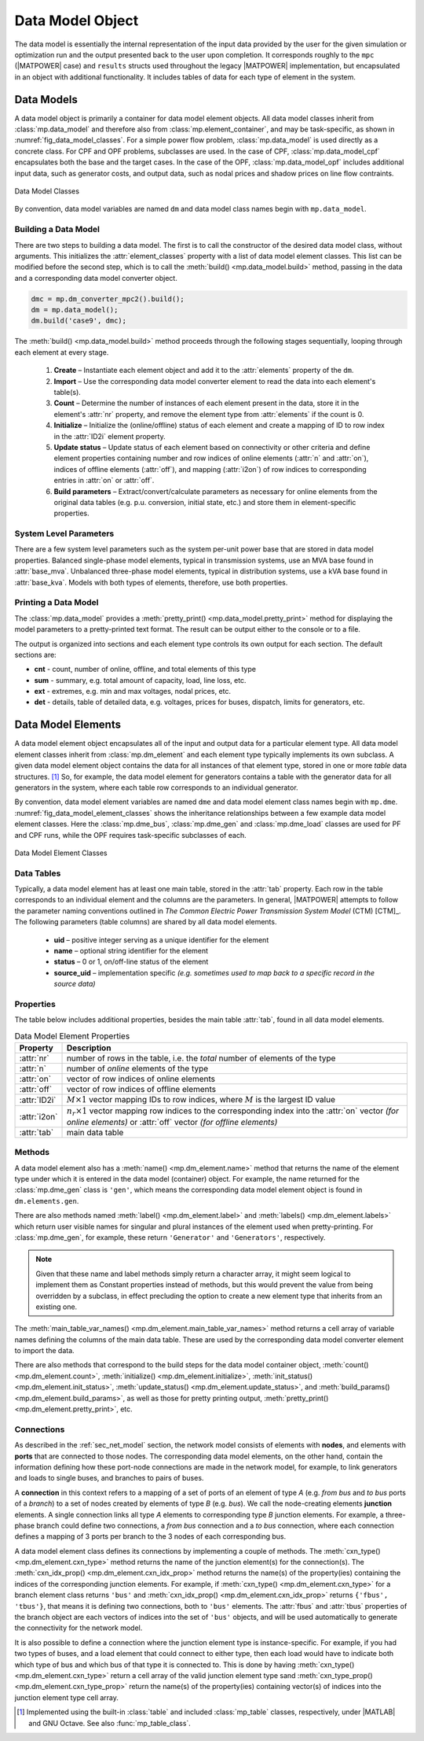 .. _sec_data_model:

Data Model Object
=================

The data model is essentially the internal representation of the input data provided by the user for the given simulation or optimization run and the output presented back to the user upon completion. It corresponds roughly to the ``mpc`` (|MATPOWER| case) and ``results`` structs used throughout the legacy |MATPOWER| implementation, but encapsulated in an object with additional functionality. It includes tables of data for each type of element in the system.


Data Models
-----------

A data model object is primarily a container for data model element objects. All data model classes inherit from :class:`mp.data_model` and therefore also from :class:`mp.element_container`, and may be task-specific, as shown in :numref:`fig_data_model_classes`. For a simple power flow problem, :class:`mp.data_model` is used directly as a concrete class. For CPF and OPF problems, subclasses are used. In the case of CPF, :class:`mp.data_model_cpf` encapsulates both the base and the target cases. In the case of the OPF, :class:`mp.data_model_opf` includes additional input data, such as generator costs, and output data, such as nodal prices and shadow prices on line flow contraints.

.. _fig_data_model_classes:
.. figure:: figures/data-model-classes.*
   :alt: Data Model Classes
   :align: center
   :width: 300px

   Data Model Classes

By convention, data model variables are named ``dm`` and data model class names begin with ``mp.data_model``.


.. _sec_building_data_model:

Building a Data Model
^^^^^^^^^^^^^^^^^^^^^

There are two steps to building a data model. The first is to call the constructor of the desired data model class, without arguments. This initializes the :attr:`element_classes` property with a list of data model element classes. This list can be modified before the second step, which is to call the :meth:`build() <mp.data_model.build>` method, passing in the data and a corresponding data model converter object.

.. _code_data_model_build:
.. code-block::

   dmc = mp.dm_converter_mpc2().build();
   dm = mp.data_model();
   dm.build('case9', dmc);

The :meth:`build() <mp.data_model.build>` method proceeds through the following stages sequentially, looping through each element at every stage.

   1. **Create** – Instantiate each element object and add it to the :attr:`elements` property of the ``dm``.
   2. **Import** – Use the corresponding data model converter element to read the data into each element's table(s).
   3. **Count** – Determine the number of instances of each element present in the data, store it in the element's :attr:`nr` property, and remove the element type from :attr:`elements` if the count is 0.
   4. **Initialize** – Initialize the (online/offline) status of each element and create a mapping of ID to row index in the :attr:`ID2i` element property.
   5. **Update status** – Update status of each element based on connectivity or other criteria and define element properties containing number and row indices of online elements (:attr:`n` and :attr:`on`), indices of offline elements (:attr:`off`), and mapping (:attr:`i2on`) of row indices to corresponding entries in :attr:`on` or :attr:`off`.
   6. **Build parameters** – Extract/convert/calculate parameters as necessary for online elements from the original data tables (e.g. p.u. conversion, initial state, etc.) and store them in element-specific properties.


System Level Parameters
^^^^^^^^^^^^^^^^^^^^^^^

There are a few system level parameters such as the system per-unit power base that are stored in data model properties. Balanced single-phase model elements, typical in transmission systems, use an MVA base found in :attr:`base_mva`. Unbalanced three-phase model elements, typical in distribution systems, use a kVA base found in :attr:`base_kva`. Models with both types of elements, therefore, use both properties.


Printing a Data Model
^^^^^^^^^^^^^^^^^^^^^

The :class:`mp.data_model` provides a :meth:`pretty_print() <mp.data_model.pretty_print>` method for displaying the model parameters to a pretty-printed text format. The result can be output either to the console or to a file.

The output is organized into sections and each element type controls its own output for each section. The default sections are:

- **cnt** - count, number of online, offline, and total elements of this type
- **sum** - summary, e.g. total amount of capacity, load, line loss, etc.
- **ext** - extremes, e.g. min and max voltages, nodal prices, etc.
- **det** - details, table of detailed data, e.g. voltages, prices for buses, dispatch, limits for generators, etc.


.. _sec_dm_element:

Data Model Elements
-------------------

A data model element object encapsulates all of the input and output data for a particular element type. All data model element classes inherit from :class:`mp.dm_element` and each element type typically implements its own subclass. A given data model element object contains the data for all instances of that element type, stored in one or more *table* data structures. [#]_ So, for example, the data model element for generators contains a table with the generator data for all generators in the system, where each table row corresponds to an individual generator.

By convention, data model element variables are named ``dme`` and data model element class names begin with ``mp.dme``. :numref:`fig_data_model_element_classes` shows the inheritance relationships between a few example data model element classes. Here the :class:`mp.dme_bus`, :class:`mp.dme_gen` and :class:`mp.dme_load` classes are used for PF and CPF runs, while the OPF requires task-specific subclasses of each.

.. _fig_data_model_element_classes:
.. figure:: figures/data-model-element-classes.*
   :alt: Data Model Element Classes
   :align: center
   :width: 450px

   Data Model Element Classes

Data Tables
^^^^^^^^^^^

Typically, a data model element has at least one main table, stored in the :attr:`tab` property. Each row in the table corresponds to an individual element and the columns are the parameters. In general, |MATPOWER| attempts to follow the parameter naming conventions outlined in *The Common Electric Power Transmission System Model* (CTM) [CTM]_. The following parameters (table columns) are shared by all data model elements.

  - **uid** – positive integer serving as a unique identifier for the element
  - **name** – optional string identifier for the element
  - **status** – 0 or 1, on/off-line status of the element
  - **source_uid** – implementation specific *(e.g. sometimes used to map back to a specific record in the source data)*

Properties
^^^^^^^^^^

The table below includes additional properties, besides the main table :attr:`tab`, found in all data model elements.

.. _tab_dme_properties:
.. list-table:: Data Model Element Properties
   :widths: 12 88
   :header-rows: 1
   :class: longtable

   * - Property
     - Description
   * - :attr:`nr`
     - number of rows in the table, i.e. the *total* number of elements of the type
   * - :attr:`n`
     - number of *online* elements of the type
   * - :attr:`on`
     - vector of row indices of online elements
   * - :attr:`off`
     - vector of row indices of offline elements
   * - :attr:`ID2i`
     - :math:`M \times 1` vector mapping IDs to row indices, where :math:`M` is the largest ID value
   * - :attr:`i2on`
     - :math:`n_r \times 1` vector mapping row indices to the corresponding index into the :attr:`on`
       vector *(for online elements)* or :attr:`off` vector *(for offline elements)*
   * - :attr:`tab`
     - main data table

Methods
^^^^^^^

A data model element also has a :meth:`name() <mp.dm_element.name>` method that returns the name of the element type under which it is entered in the data model (container) object. For example, the name returned for the :class:`mp.dme_gen` class is ``'gen'``, which means the corresponding data model element object is found in ``dm.elements.gen``.

There are also methods named :meth:`label() <mp.dm_element.label>` and :meth:`labels() <mp.dm_element.labels>` which return user visible names for singular and plural instances of the element used when pretty-printing. For :class:`mp.dme_gen`, for example, these return ``'Generator'`` and ``'Generators'``, respectively.

.. note::

   Given that these name and label methods simply return a character array, it might seem logical to implement them as Constant properties instead of methods, but this would prevent the value from being overridden by a subclass, in effect precluding the option to create a new element type that inherits from an existing one.

The :meth:`main_table_var_names() <mp.dm_element.main_table_var_names>` method returns a cell array of variable names defining the columns of the main data table. These are used by the corresponding data model converter element to import the data.

There are also methods that correspond to the build steps for the data model container object, :meth:`count() <mp.dm_element.count>`, :meth:`initialize() <mp.dm_element.initialize>`, :meth:`init_status() <mp.dm_element.init_status>`, :meth:`update_status() <mp.dm_element.update_status>`, and :meth:`build_params() <mp.dm_element.build_params>`, as well as those for pretty printing output, :meth:`pretty_print() <mp.dm_element.pretty_print>`, etc.


.. _sec_dm_element_cxn:

Connections
^^^^^^^^^^^

As described in the :ref:`sec_net_model` section, the network model consists of elements with **nodes**, and elements with **ports** that are connected to those nodes. The corresponding data model elements, on the other hand, contain the information defining how these port-node connections are made in the network model, for example, to link generators and loads to single buses, and branches to pairs of buses.

A **connection** in this context refers to a mapping of a set of ports of an element of type *A* (e.g. *from bus* and *to bus* ports of a *branch*) to a set of nodes created by elements of type *B* (e.g. *bus*). We call the node-creating elements **junction** elements. A single connection links all type *A* elements to corresponding type *B* junction elements. For example, a three-phase branch could define two connections, a *from bus* connection and a *to bus* connection, where each connection defines a mapping of 3 ports per branch to the 3 nodes of each corresponding bus.

A data model element class defines its connections by implementing a couple of methods. The :meth:`cxn_type() <mp.dm_element.cxn_type>` method returns the name of the junction element(s) for the connection(s). The :meth:`cxn_idx_prop() <mp.dm_element.cxn_idx_prop>` method returns the name(s) of the property(ies) containing the indices of the corresponding junction elements. For example, if :meth:`cxn_type() <mp.dm_element.cxn_type>` for a branch element class returns ``'bus'`` and :meth:`cxn_idx_prop() <mp.dm_element.cxn_idx_prop>` returns ``{'fbus', 'tbus'}``, that means it is defining two connections, both to ``'bus'`` elements. The :attr:`fbus` and :attr:`tbus`  properties of the branch object are each vectors of indices into the set of ``'bus'`` objects, and will be used automatically to generate the connectivity for the network model.

It is also possible to define a connection where the junction element type is instance-specific. For example, if you had two types of buses, and a load element that could connect to either type, then each load would have to indicate both which type of bus and which bus of that type it is connected to. This is done by having :meth:`cxn_type() <mp.dm_element.cxn_type>` return a cell array of the valid junction element type sand :meth:`cxn_type_prop() <mp.dm_element.cxn_type_prop>` return the name(s) of the property(ies) containing vector(s) of indices into the junction element type cell array.


.. [#] Implemented using the built-in :class:`table` and included :class:`mp_table` classes, respectively, under |MATLAB| and GNU Octave. See also :func:`mp_table_class`.

